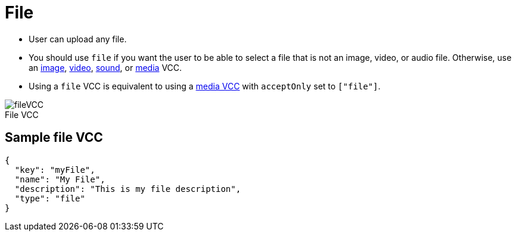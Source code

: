 = File
:page-slug: file
:page-description: Standard VCC for uploading a file.
:figure-caption!:

--
* User can
//tag::description[]
upload any file.
//end::description[]
* You should use `file` if you want the user to be able to select a file that is not an image, video, or audio file.
Otherwise, use an <<image#, image>>, <<video#, video>>, <<sound#, sound>>, or <<media#, media>> VCC.
* Using a `file` VCC is equivalent to using a <<media#, media VCC>> with `acceptOnly` set to `["file"]`.

image::fileVCC.png[title="File VCC"]
--

== Sample file VCC

[source,json]
----
{
  "key": "myFile",
  "name": "My File",
  "description": "This is my file description",
  "type": "file"
}
----
